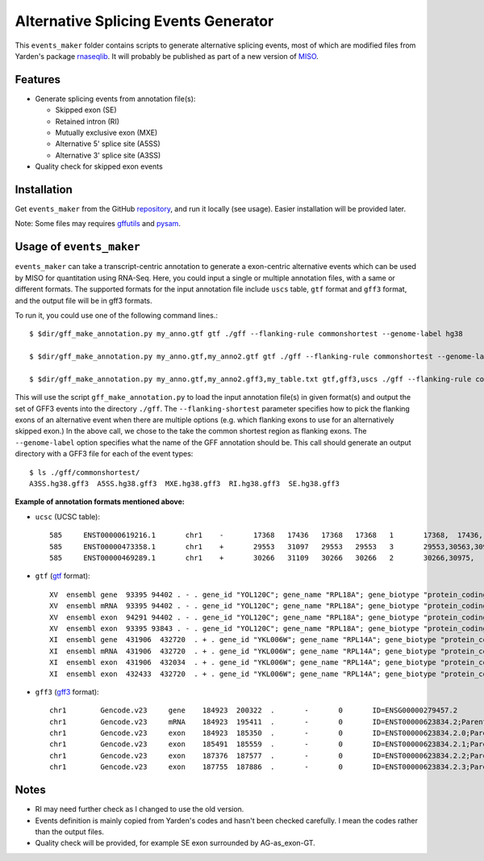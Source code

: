 Alternative Splicing Events Generator
=====================================

This ``events_maker`` folder contains scripts to generate alternative splicing events, most of which are modified files from Yarden's package rnaseqlib_. It will probably be published as part of a new version of MISO_.

.. _rnaseqlib: https://github.com/yarden/rnaseqlib
.. _MISO: https://github.com/yarden/MISO

Features
--------

* Generate splicing events from annotation file(s):

  - Skipped exon (SE)

  - Retained intron (RI)

  - Mutually exclusive exon (MXE)

  - Alternative 5' splice site (A5SS) 

  - Alternative 3' splice site (A3SS) 

* Quality check for skipped exon events


Installation
------------

Get ``events_maker`` from the GitHub repository_, and run it locally (see usage). Easier installation will be provided later.

.. _repository: https://github.com/huangyh09/MISO/tree/fastmiso/misopy/events_maker

Note: Some files may requires `gffutils`_ and `pysam`_.

.. _gffutils: https://pythonhosted.org/gffutils/
.. _pysam: http://pysam.readthedocs.io


Usage of ``events_maker``
-------------------------

``events_maker`` can take a transcript-centric annotation to generate a exon-centric alternative events which can be used by MISO for quantitation using RNA-Seq. Here, you could input a single or multiple annotation files, with a same or different formats. The supported formats for the input annotation file include ``uscs`` table, ``gtf`` format and ``gff3`` format, and the output file will be in gff3 formats. 

To run it, you could use one of the following command lines.::

 $ $dir/gff_make_annotation.py my_anno.gtf gtf ./gff --flanking-rule commonshortest --genome-label hg38

 $ $dir/gff_make_annotation.py my_anno.gtf,my_anno2.gtf gtf ./gff --flanking-rule commonshortest --genome-label hg38

 $ $dir/gff_make_annotation.py my_anno.gtf,my_anno2.gff3,my_table.txt gtf,gff3,uscs ./gff --flanking-rule commonshortest --genome-label hg38

This will use the script ``gff_make_annotation.py`` to load the input annotation file(s) in given format(s) and output the set of GFF3 events into the directory ``./gff``. The ``--flanking-shortest`` parameter specifies how to pick the flanking exons of an alternative event when there are multiple options (e.g. which flanking exons to use for an alternatively skipped exon.) In the above call, we chose to the take the common shortest region as flanking exons. The ``--genome-label`` option specifies what the name of the GFF annotation should be. This call should generate an output directory with a GFF3 file for each of the event types: ::

  $ ls ./gff/commonshortest/
  A3SS.hg38.gff3  A5SS.hg38.gff3  MXE.hg38.gff3  RI.hg38.gff3  SE.hg38.gff3


**Example of annotation formats mentioned above:**

* ``ucsc`` (UCSC table): ::

    585     ENST00000619216.1       chr1    -       17368   17436   17368   17368   1       17368,  17436,  0       MIR6859-2       none    none    -1,
    585     ENST00000473358.1       chr1    +       29553   31097   29553   29553   3       29553,30563,30975,      30039,30667,31097,      0       MIR1302-11      none    none    -1,-1,-1,
    585     ENST00000469289.1       chr1    +       30266   31109   30266   30266   2       30266,30975,    30667,31109,    0       MIR1302-11      none    none    -1,-1,

* ``gtf`` (gtf_ format): ::
   
    XV  ensembl gene  93395 94402 . - . gene_id "YOL120C"; gene_name "RPL18A"; gene_biotype "protein_coding";
    XV  ensembl mRNA  93395 94402 . - . gene_id "YOL120C"; gene_name "RPL18A"; gene_biotype "protein_coding";
    XV  ensembl exon  94291 94402 . - . gene_id "YOL120C"; gene_name "RPL18A"; gene_biotype "protein_coding";
    XV  ensembl exon  93395 93843 . - . gene_id "YOL120C"; gene_name "RPL18A"; gene_biotype "protein_coding";
    XI  ensembl gene  431906  432720  . + . gene_id "YKL006W"; gene_name "RPL14A"; gene_biotype "protein_coding";
    XI  ensembl mRNA  431906  432720  . + . gene_id "YKL006W"; gene_name "RPL14A"; gene_biotype "protein_coding";
    XI  ensembl exon  431906  432034  . + . gene_id "YKL006W"; gene_name "RPL14A"; gene_biotype "protein_coding";
    XI  ensembl exon  432433  432720  . + . gene_id "YKL006W"; gene_name "RPL14A"; gene_biotype "protein_coding";

.. _gtf: http://www.ensembl.org/info/website/upload/gff.html


* ``gff3`` (gff3_ format): ::
   
    chr1	Gencode.v23	gene	184923	200322	.	-	0	ID=ENSG00000279457.2
    chr1	Gencode.v23	mRNA	184923	195411	.	-	0	ID=ENST00000623834.2;Parent=ENSG00000279457.2
    chr1	Gencode.v23	exon	184923	185350	.	-	0	ID=ENST00000623834.2.0;Parent=ENST00000623834.2
    chr1	Gencode.v23	exon	185491	185559	.	-	0	ID=ENST00000623834.2.1;Parent=ENST00000623834.2
    chr1	Gencode.v23	exon	187376	187577	.	-	0	ID=ENST00000623834.2.2;Parent=ENST00000623834.2
    chr1	Gencode.v23	exon	187755	187886	.	-	0	ID=ENST00000623834.2.3;Parent=ENST00000623834.2

.. _gff3: http://www.broadinstitute.org/annotation/argo/help/gff3.html


Notes
-----

* RI may need further check as I changed to use the old version.

* Events definition is mainly copied from Yarden's codes and hasn't been checked carefully. I mean the codes rather than the output files.

* Quality check will be provided, for example SE exon surrounded by AG-as_exon-GT.